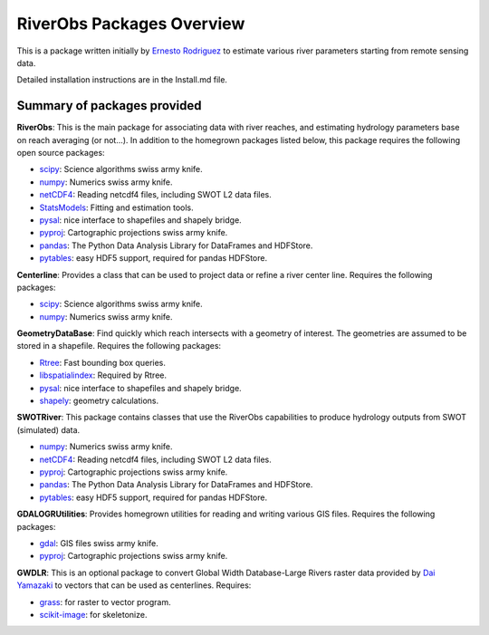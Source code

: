 RiverObs Packages Overview
========

This is a package written initially by `Ernesto
Rodriguez <mailto:ernesto.rodriguez@jpl.nasa.gov>`__ to estimate various
river parameters starting from remote sensing data.

Detailed installation instructions are in the Install.md file.

Summary of packages provided
----------------------------

**RiverObs**: This is the main package for associating data with river
reaches, and estimating hydrology parameters base on reach averaging (or
not...). In addition to the homegrown packages listed below, this
package requires the following open source packages:

-  `scipy <http://www.scipy.org/>`__: Science algorithms swiss army
   knife.
-  `numpy <http://www.scipy.org/>`__: Numerics swiss army knife.
-  `netCDF4 <code.google.com/p/netcdf4-python>`__: Reading netcdf4
   files, including SWOT L2 data files.
-  `StatsModels <http://statsmodels.sourceforge.net>`__: Fitting and
   estimation tools.
-  `pysal <http://pysal.org>`__: nice interface to shapefiles and
   shapely bridge.
-  `pyproj <http://code.google.com/p/pyproj>`__: Cartographic
   projections swiss army knife.
-  `pandas <http://pandas.pydata.org>`__: The Python Data Analysis
   Library for DataFrames and HDFStore.
-  `pytables <http://www.pytables.org>`__: easy HDF5 support, required
   for pandas HDFStore.

**Centerline**: Provides a class that can be used to project data or
refine a river center line. Requires the following packages:

-  `scipy <http://www.scipy.org/>`__: Science algorithms swiss army
   knife.
-  `numpy <http://www.scipy.org/>`__: Numerics swiss army knife.

**GeometryDataBase**: Find quickly which reach intersects with a
geometry of interest. The geometries are assumed to be stored in a
shapefile. Requires the following packages:

-  `Rtree <https://github.com/Toblerity/rtree>`__: Fast bounding box
   queries.
-  `libspatialindex <http://libspatialindex.github.io>`__: Required by
   Rtree.
-  `pysal <http://pysal.org>`__: nice interface to shapefiles and
   shapely bridge.
-  `shapely <https://github.com/sgillies/shapely>`__: geometry
   calculations.

**SWOTRiver**: This package contains classes that use the RiverObs
capabilities to produce hydrology outputs from SWOT (simulated) data.

-  `numpy <http://www.scipy.org/>`__: Numerics swiss army knife.
-  `netCDF4 <code.google.com/p/netcdf4-python>`__: Reading netcdf4
   files, including SWOT L2 data files.
-  `pyproj <http://code.google.com/p/pyproj>`__: Cartographic
   projections swiss army knife.
-  `pandas <http://pandas.pydata.org>`__: The Python Data Analysis
   Library for DataFrames and HDFStore.
-  `pytables <http://www.pytables.org>`__: easy HDF5 support, required
   for pandas HDFStore.

**GDALOGRUtilities**: Provides homegrown utilities for reading and
writing various GIS files. Requires the following packages:

-  `gdal <http://www.gdal.org>`__: GIS files swiss army knife.
-  `pyproj <http://code.google.com/p/pyproj>`__: Cartographic
   projections swiss army knife.

**GWDLR**: This is an optional package to convert Global Width
Database-Large Rivers raster data provided by `Dai
Yamazaki <mailto:bigasmountain1022@gmail.com>`__ to vectors that can be
used as centerlines. Requires:

-  `grass <http://grass.osgeo.org>`__: for raster to vector program.
-  `scikit-image <http://scikit-image.org>`__: for skeletonize.


